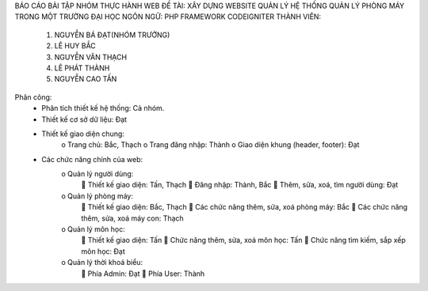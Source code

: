 BÁO CÁO BÀI TẬP NHÓM THỰC HÀNH WEB
ĐỀ TÀI:	XÂY DỰNG WEBSITE QUẢN LÝ HỆ THỐNG QUẢN LÝ PHÒNG MÁY TRONG MỘT TRƯỜNG ĐẠI HỌC
NGÔN NGỮ: PHP FRAMEWORK CODEIGNITER
THÀNH VIÊN:
	1.	NGUYỄN BÁ ĐẠT(NHÓM TRƯỞNG)
	2.	LÊ HUY BẮC
	3.	NGUYỄN VĂN THẠCH
	4.	LÊ PHÁT THÀNH
	5.	NGUYỄN CAO TẤN
Phân công:
	-	Phân tích thiết kế hệ thống: Cả nhóm.
	-	Thiết kế cơ sở dữ liệu: Đạt	
	-	Thiết kế giao diện chung: 
			o	Trang chủ: Bắc, Thạch
			o	Trang đăng nhập: Thành
			o	Giao diện khung (header, footer): Đạt
	-	Các chức năng chính của web:
			o	Quản lý người dùng:
						Thiết kế giao diện:  Tấn, Thạch
						Đăng nhập: Thành, Bắc
						Thêm, sửa, xoá, tìm người dùng: Đạt
			o	Quản lý phòng máy:
					Thiết kế giao diện: Bắc, Thạch
					Các chức năng thêm, sửa, xoá phòng máy: Bắc
					Các chức năng thêm, sửa, xoá máy con: Thạch
			o	Quản lý môn học:
					Thiết kế giao diện: Tấn
					Chức năng thêm, sửa, xoá môn học: Tấn
					Chức năng tìm kiếm, sắp xếp môn học: Đạt
			o	Quản lý thời khoá biểu:
					Phía Admin: Đạt
					Phía User: Thành

